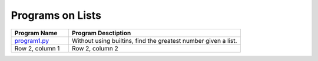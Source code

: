 ==================
Programs on Lists
==================

.. list-table::
   :widths: 25 75
   :header-rows: 1

   * - Program Name
     - Program Desctiption
   * - `program1.py <program1.py>`_
     - Without using builtins, find the greatest number given a list.
   * - Row 2, column 1
     - Row 2, column 2

